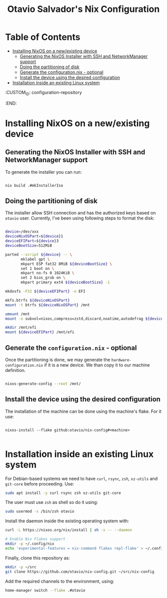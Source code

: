 #+TITLE: Otavio Salvador's Nix Configuration

* Table of Contents
:PROPERTIES:
:TOC:      :include all :ignore (this)
:END:
:CONTENTS:
- [[#installing-nixos-on-a-newexisting-device][Installing NixOS on a new/existing device]]
  - [[#generating-the-nixos-installer-with-ssh-and-networkmanager-support][Generating the NixOS Installer with SSH and NetworkManager support]]
  - [[#doing-the-partitioning-of-disk][Doing the partitioning of disk]]
  - [[#generate-the-configurationnix---optional][Generate the configuration.nix - optional]]
  - [[#install-the-device-using-the-desired-configuration][Install the device using the desired configuration]]
- [[#installation-inside-an-existing-linux-system][Installation inside an existing Linux system]]
:END:
  :CUSTOM_ID: configuration-repository
  :END:

* Installing NixOS on a new/existing device

** Generating the NixOS Installer with SSH and NetworkManager support

To generate the installer you can run:

#+begin_src sh

  nix build .#mkInstallerIso

#+end_src

** Doing the partitioning of disk

The installer allow SSH connection and has the authorized keys based on ~otavio~ user. Currently, I've been using following steps to format the disk:

#+begin_src sh

  device=/dev/xxx
  deviceNixOSPart=${device}1
  deviceEFIPart=${device}3
  deviceBootSize=512MiB

  parted --script ${device} -- \
         mklabel gpt \
         mkpart ESP fat32 8MiB ${deviceBootSize} \
         set 1 boot on \
         mkpart no-fs 0 1024KiB \
         set 2 bios_grub on \
         mkpart primary ext4 ${deviceBootSize} -1

  mkdosfs -F32 ${deviceEFIPart} -n EFI

  mkfs.btrfs ${deviceNixOSPart}
  mount -t btrfs ${deviceNixOSPart} /mnt

  umount /mnt
  mount -o subvol=nixos,compress=zstd,discard,noatime,autodefrag ${deviceNixOSPart} /mnt

  mkdir /mnt/efi
  mount ${deviceEFIPart} /mnt/efi

#+end_src

** Generate the =configuration.nix= - optional

Once the partitioning is done, we may generate the =hardware-configuration.nix= if it is a new device. We than copy it to our machine definition.

#+begin_src sh

  nixos-generate-config --root /mnt/

#+end_src

** Install the device using the desired configuration

The installation of the machine can be done using the machine's flake. For it use:

#+begin_src text

  nixos-install --flake github:otavio/nix-config#<machine>

#+end_src

* Installation inside an existing Linux system

For Debian-based systems we need to have =curl=, =rsync=, =zsh=, =xz-utils= and =git-core=
before proceeding. Use:

#+begin_src sh
  sudo apt install -y curl rsync zsh xz-utils git-core
#+end_src

The user must use =zsh= as shell so do it using:

#+begin_src sh
  sudo usermod -s /bin/zsh otavio
#+end_src

Install the daemon inside the existing operating system with:

#+begin_src sh
  curl -L https://nixos.org/nix/install | sh -s -- --daemon

  # Enable Nix Flakes support
  mkdir -p ~/.config/nix
  echo 'experimental-features = nix-command flakes repl-flake' > ~/.config/nix/nix.conf
#+end_src

Finally, clone this repository as:

#+begin_src sh
  mkdir -p ~/src
  git clone https://github.com/otavio/nix-config.git ~/src/nix-config
#+end_src

Add the required channels to the environment, using:

#+begin_src sh
  home-manager switch --flake .#otavio
#+end_src
